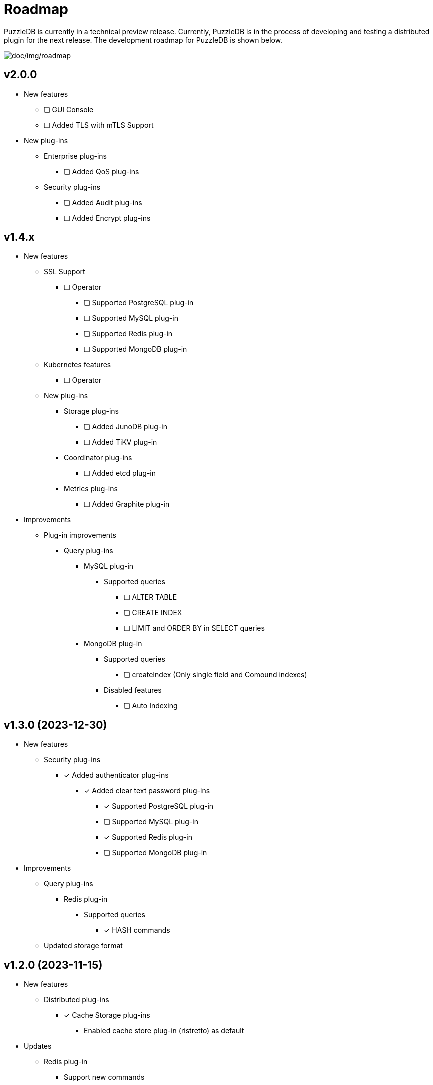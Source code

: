 = Roadmap

PuzzleDB is currently in a technical preview release. Currently,
PuzzleDB is in the process of developing and testing a distributed
plugin for the next release. The development roadmap for PuzzleDB is shown below.

image:img/roadmap.png[doc/img/roadmap]

== v2.0.0
* New features
** [ ] GUI Console
** [ ] Added TLS with mTLS Support
* New plug-ins
** Enterprise plug-ins
*** [ ] Added QoS plug-ins
** Security plug-ins
*** [ ] Added Audit plug-ins
*** [ ] Added Encrypt plug-ins

== v1.4.x
* New features
** SSL Support
*** [ ] Operator
***** [ ] Supported PostgreSQL plug-in
***** [ ] Supported MySQL plug-in
***** [ ] Supported Redis plug-in
***** [ ] Supported MongoDB plug-in
** Kubernetes features
*** [ ] Operator
** New plug-ins
*** Storage plug-ins
**** [ ] Added JunoDB plug-in
**** [ ] Added TiKV plug-in
*** Coordinator plug-ins
**** [ ] Added etcd plug-in
*** Metrics plug-ins
**** [ ] Added Graphite plug-in
* Improvements
** Plug-in improvements
*** Query plug-ins
**** MySQL plug-in
***** Supported queries
****** [ ] ALTER TABLE
****** [ ] CREATE INDEX
****** [ ] LIMIT and ORDER BY in SELECT queries
**** MongoDB plug-in
***** Supported queries
****** [ ] createIndex (Only single field and Comound indexes)
***** Disabled features
****** [ ] Auto Indexing

== v1.3.0 (2023-12-30)
* New features
** Security plug-ins
*** [*] Added authenticator plug-ins
**** [*] Added clear text password plug-ins
***** [*] Supported PostgreSQL plug-in
***** [ ] Supported MySQL plug-in
***** [*] Supported Redis plug-in
***** [ ] Supported MongoDB plug-in
* Improvements
** Query plug-ins
*** Redis plug-in
**** Supported queries
***** [*] HASH commands
** Updated storage format

== v1.2.0 (2023-11-15)
* New features
** Distributed plug-ins
*** [*] Cache Storage plug-ins
**** Enabled cache store plug-in (ristretto) as default
* Updates
** Redis plug-in
*** Support new commands
**** [*] DEL and EXISTS
* Improvements
** Updated to set service metrics to prometheus
*** Query plug-ins
**** PostgreSQL, MySQL, Redis and Mongo
*** Storage plug-ins
**** Cache store (ristretto) 
* Fixed
** PostgreSQL plug-in
*** [*] Fixed transaction hangup using copy commands
*** [*] Fixed to run pgbench on Ubuntu platforms

== v1.1.0 (2023-10-20)
* New features
** Query plug-ins
*** MySQL plug-in
**** Support transaction control statements
***** [*] BEGIN, COMMIT and ROLLBACK
*** PostgreSQL plug-in
**** Support transaction control statements
***** [*] BEGIN, COMMIT and ROLLBACK
** [*] Enable pprof
* Improvements
** PostgreSQL plug-in
*** Supported basic aggregate functions
**** [*] COUNT, SUM, AVG, MIN and MAX
*** Supported basic math functions
**** [*] ABS, CEIL and FLOOR
*** Supported new data types
**** [*] TIMESTAMP
*** Improved schema validation for INSERT, SELECT, UPDATE, and DELETE queries
*** [*] Enabled PICT based scenario tests of go-sqltest
*** Supported new statements
**** [*] TRUNCATE, VACCUM and COPY
*** Supported pgbench workload
** MySQL plug-in
*** Supported new data types
**** [*] DATETIME and TIMESTAMP
*** Improved schema validation for INSERT, SELECT, UPDATE, and DELETE queries
*** Enabled PICT based scenario tests of go-sqltest

== v1.0.0 (2023-08-30)
* New plug-ins
** Query plug-ins
*** [*] Added PostgreSQL plug-in
** Coordinator plug-ins
*** [*] Added FoundationDB plug-in
** Storage plug-ins
*** Key-Value Store plug-ins
**** [*] Added FoundationDB plug-in
**** [*] Added cache store plug-in
* Improvements
** CLI Utilities
*** [*] Added status commands to link:cmd/cli/puzzledb-cli.md[puzzledb-cli]
** Storage plug-ins
*** Key-Value Store plug-ins
**** [*] Update store interface to Support limit and order options in Range queries
**** memdb plug-in
***** [*] Support limit and order options in Range queries
**** FoundationDB plug-in
***** [*] Support limit and order options in Range queries
*** Document store plug-in
**** [*] Support limit and order options in Range queries based on key-value Store plug-ins

== v0.9.0 (2023-05-07)
* New features
** CLI Utilities
*** [*] Added link:cmd/cli/puzzledb-cli.md[puzzledb-cli]
** Operator APIs
*** [*] Added gRPC services for operator APIs and CLI utilities.
*** [*] Added Prometheus metrics expoter
** Configuration support
*** [*] Added support for configuration with environment variables.
*** [*] Added support for configuration with puzzledb.yaml.
* New plug-ins
** Coordinator plug-ins
*** [*] Added memdb plug-in
** Distributed tracer plug-ins
*** [*] Added OpenTelemetry plug-in
*** [*] Added OpenTracing plug-in
* Plug-in improvements
** Coder plug-ins
*** Key coder plug-ins
**** Tuple plug-in
***** Fix encoder not to panic on Ubuntu 20.04
** Query plug-ins
*** [*] MySQL plug-in
**** Supported queries
***** [*] DROP DATABASE
***** [*] DROP TABLE 

== v0.8.0 (2023-04-10)

* Initial public release
* Initial release plug-ins
** Query plug-ins
*** [*] MySQL plug-in
*** [*] Redis plug-in
*** [*] MongoDB plug-in
** Storage plug-ins
*** Document store plug-in
**** [*] Key-Value store plug-in
*** Key-Value Store plug-ins
**** [*] memdb plug-in
** Coder plug-ins
***  Document coder plug-ins
**** [*] CBOR coder plug-in
*** Key coder plug-ins
**** [*] Tuple plug-in